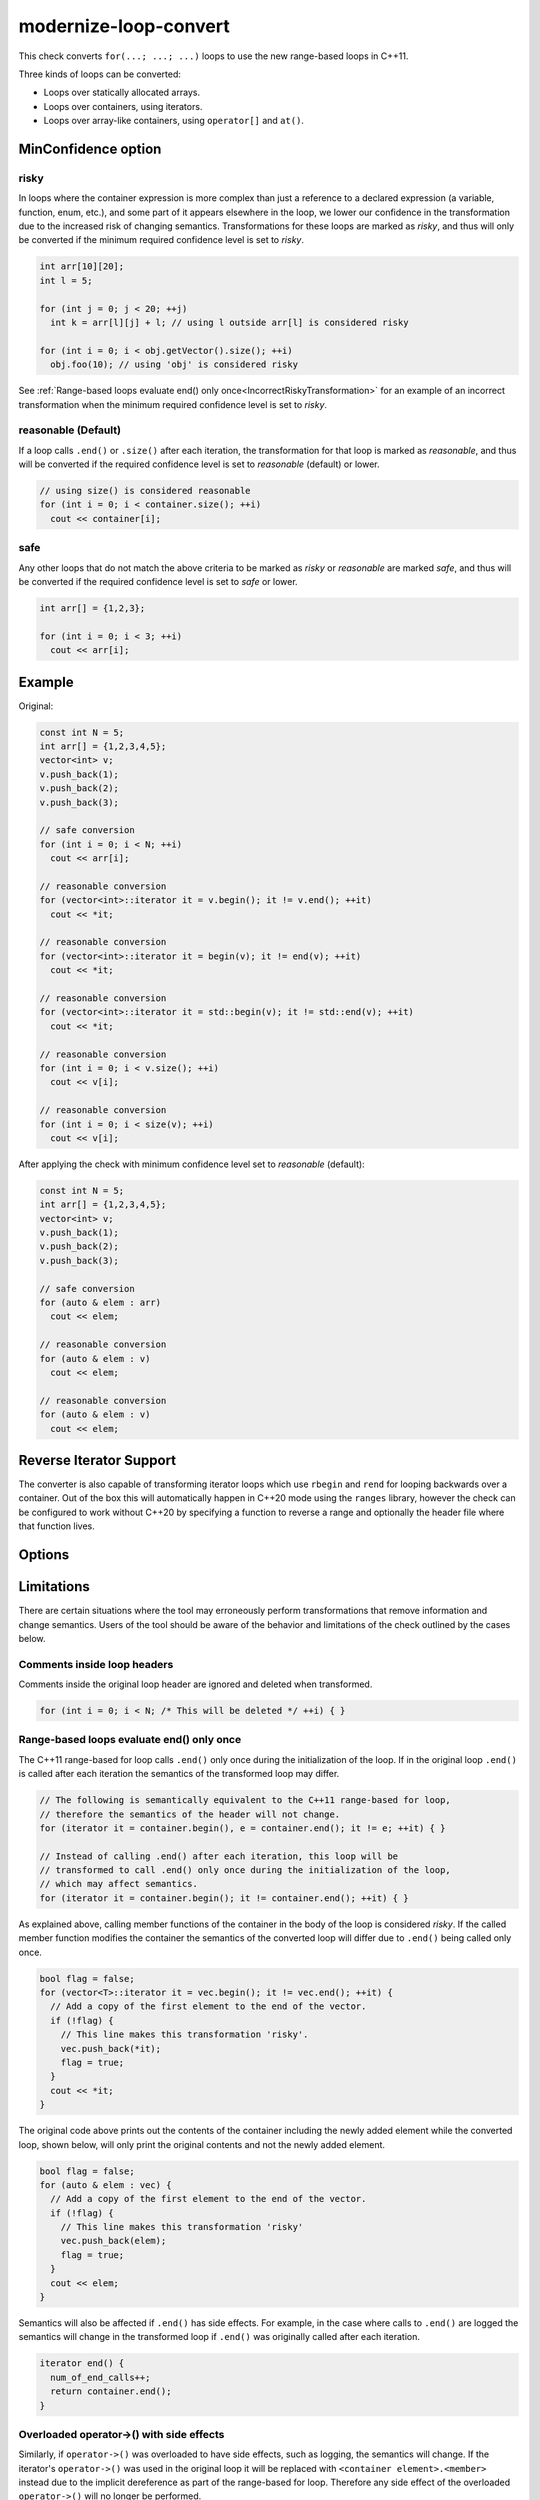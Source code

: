 .. title:: clang-tidy - modernize-loop-convert

modernize-loop-convert
======================

This check converts ``for(...; ...; ...)`` loops to use the new range-based
loops in C++11.

Three kinds of loops can be converted:

-  Loops over statically allocated arrays.
-  Loops over containers, using iterators.
-  Loops over array-like containers, using ``operator[]`` and ``at()``.

MinConfidence option
--------------------

risky
^^^^^

In loops where the container expression is more complex than just a
reference to a declared expression (a variable, function, enum, etc.),
and some part of it appears elsewhere in the loop, we lower our confidence
in the transformation due to the increased risk of changing semantics.
Transformations for these loops are marked as `risky`, and thus will only
be converted if the minimum required confidence level is set to `risky`.

.. code-block:: c++

  int arr[10][20];
  int l = 5;

  for (int j = 0; j < 20; ++j)
    int k = arr[l][j] + l; // using l outside arr[l] is considered risky

  for (int i = 0; i < obj.getVector().size(); ++i)
    obj.foo(10); // using 'obj' is considered risky

See
:ref:`Range-based loops evaluate end() only once<IncorrectRiskyTransformation>`
for an example of an incorrect transformation when the minimum required confidence
level is set to `risky`.

reasonable (Default)
^^^^^^^^^^^^^^^^^^^^

If a loop calls ``.end()`` or ``.size()`` after each iteration, the
transformation for that loop is marked as `reasonable`, and thus will
be converted if the required confidence level is set to `reasonable`
(default) or lower.

.. code-block:: c++

  // using size() is considered reasonable
  for (int i = 0; i < container.size(); ++i)
    cout << container[i];

safe
^^^^

Any other loops that do not match the above criteria to be marked as
`risky` or `reasonable` are marked `safe`, and thus will be converted
if the required confidence level is set to `safe` or lower.

.. code-block:: c++

  int arr[] = {1,2,3};

  for (int i = 0; i < 3; ++i)
    cout << arr[i];

Example
-------

Original:

.. code-block:: c++

  const int N = 5;
  int arr[] = {1,2,3,4,5};
  vector<int> v;
  v.push_back(1);
  v.push_back(2);
  v.push_back(3);

  // safe conversion
  for (int i = 0; i < N; ++i)
    cout << arr[i];

  // reasonable conversion
  for (vector<int>::iterator it = v.begin(); it != v.end(); ++it)
    cout << *it;

  // reasonable conversion
  for (vector<int>::iterator it = begin(v); it != end(v); ++it)
    cout << *it;

  // reasonable conversion
  for (vector<int>::iterator it = std::begin(v); it != std::end(v); ++it)
    cout << *it;

  // reasonable conversion
  for (int i = 0; i < v.size(); ++i)
    cout << v[i];

  // reasonable conversion
  for (int i = 0; i < size(v); ++i)
    cout << v[i];

After applying the check with minimum confidence level set to `reasonable` (default):

.. code-block:: c++

  const int N = 5;
  int arr[] = {1,2,3,4,5};
  vector<int> v;
  v.push_back(1);
  v.push_back(2);
  v.push_back(3);

  // safe conversion
  for (auto & elem : arr)
    cout << elem;

  // reasonable conversion
  for (auto & elem : v)
    cout << elem;

  // reasonable conversion
  for (auto & elem : v)
    cout << elem;

Reverse Iterator Support
------------------------

The converter is also capable of transforming iterator loops which use
``rbegin`` and ``rend`` for looping backwards over a container. Out of the box
this will automatically happen in C++20 mode using the ``ranges`` library,
however the check can be configured to work without C++20 by specifying a
function to reverse a range and optionally the header file where that function
lives.

Options
-------

.. option:: UseCxx20ReverseRanges

   When set to true convert loops when in C++20 or later mode using
   ``std::ranges::reverse_view``.
   Default value is `true`.

.. option:: MakeReverseRangeFunction

   Specify the function used to reverse an iterator pair, the function should
   accept a class with ``rbegin`` and ``rend`` methods and return a
   class with ``begin`` and ``end`` methods that call the ``rbegin`` and
   ``rend`` methods respectively. Common examples are ``ranges::reverse_view``
   and ``llvm::reverse``.
   Default value is an empty string.

.. option:: MakeReverseRangeHeader

   Specifies the header file where :option:`MakeReverseRangeFunction` is
   declared. For the previous examples this option would be set to
   ``range/v3/view/reverse.hpp`` and ``llvm/ADT/STLExtras.h`` respectively.
   If this is an empty string and :option:`MakeReverseRangeFunction` is set,
   the check will proceed on the assumption that the function is already
   available in the translation unit.
   This can be wrapped in angle brackets to signify to add the include as a
   system include.
   Default value is an empty string.

.. option:: IncludeStyle

   A string specifying which include-style is used, `llvm` or `google`. Default
   is `llvm`.

Limitations
-----------

There are certain situations where the tool may erroneously perform
transformations that remove information and change semantics. Users of the tool
should be aware of the behavior and limitations of the check outlined by
the cases below.

Comments inside loop headers
^^^^^^^^^^^^^^^^^^^^^^^^^^^^

Comments inside the original loop header are ignored and deleted when
transformed.

.. code-block:: c++

  for (int i = 0; i < N; /* This will be deleted */ ++i) { }

Range-based loops evaluate end() only once
^^^^^^^^^^^^^^^^^^^^^^^^^^^^^^^^^^^^^^^^^^

The C++11 range-based for loop calls ``.end()`` only once during the
initialization of the loop. If in the original loop ``.end()`` is called after
each iteration the semantics of the transformed loop may differ.

.. code-block:: c++

  // The following is semantically equivalent to the C++11 range-based for loop,
  // therefore the semantics of the header will not change.
  for (iterator it = container.begin(), e = container.end(); it != e; ++it) { }

  // Instead of calling .end() after each iteration, this loop will be
  // transformed to call .end() only once during the initialization of the loop,
  // which may affect semantics.
  for (iterator it = container.begin(); it != container.end(); ++it) { }

.. _IncorrectRiskyTransformation:

As explained above, calling member functions of the container in the body
of the loop is considered `risky`. If the called member function modifies the
container the semantics of the converted loop will differ due to ``.end()``
being called only once.

.. code-block:: c++

  bool flag = false;
  for (vector<T>::iterator it = vec.begin(); it != vec.end(); ++it) {
    // Add a copy of the first element to the end of the vector.
    if (!flag) {
      // This line makes this transformation 'risky'.
      vec.push_back(*it);
      flag = true;
    }
    cout << *it;
  }

The original code above prints out the contents of the container including the
newly added element while the converted loop, shown below, will only print the
original contents and not the newly added element.

.. code-block:: c++

  bool flag = false;
  for (auto & elem : vec) {
    // Add a copy of the first element to the end of the vector.
    if (!flag) {
      // This line makes this transformation 'risky'
      vec.push_back(elem);
      flag = true;
    }
    cout << elem;
  }

Semantics will also be affected if ``.end()`` has side effects. For example, in
the case where calls to ``.end()`` are logged the semantics will change in the
transformed loop if ``.end()`` was originally called after each iteration.

.. code-block:: c++

  iterator end() {
    num_of_end_calls++;
    return container.end();
  }

Overloaded operator->() with side effects
^^^^^^^^^^^^^^^^^^^^^^^^^^^^^^^^^^^^^^^^^

Similarly, if ``operator->()`` was overloaded to have side effects, such as
logging, the semantics will change. If the iterator's ``operator->()`` was used
in the original loop it will be replaced with ``<container element>.<member>``
instead due to the implicit dereference as part of the range-based for loop.
Therefore any side effect of the overloaded ``operator->()`` will no longer be
performed.

.. code-block:: c++

  for (iterator it = c.begin(); it != c.end(); ++it) {
    it->func(); // Using operator->()
  }
  // Will be transformed to:
  for (auto & elem : c) {
    elem.func(); // No longer using operator->()
  }

Pointers and references to containers
^^^^^^^^^^^^^^^^^^^^^^^^^^^^^^^^^^^^^

While most of the check's risk analysis is dedicated to determining whether
the iterator or container was modified within the loop, it is possible to
circumvent the analysis by accessing and modifying the container through a
pointer or reference.

If the container were directly used instead of using the pointer or reference
the following transformation would have only been applied at the `risky`
level since calling a member function of the container is considered `risky`.
The check cannot identify expressions associated with the container that are
different than the one used in the loop header, therefore the transformation
below ends up being performed at the `safe` level.

.. code-block:: c++

  vector<int> vec;

  vector<int> *ptr = &vec;
  vector<int> &ref = vec;

  for (vector<int>::iterator it = vec.begin(), e = vec.end(); it != e; ++it) {
    if (!flag) {
      // Accessing and modifying the container is considered risky, but the risk
      // level is not raised here.
      ptr->push_back(*it);
      ref.push_back(*it);
      flag = true;
    }
  }

OpenMP
^^^^^^

As range-based for loops are only available since OpenMP 5, this check should
not be used on code with a compatibility requirement of OpenMP prior to
version 5. It is **intentional** that this check does not make any attempts to
exclude incorrect diagnostics on OpenMP for loops prior to OpenMP 5.

To prevent this check to be applied (and to break) OpenMP for loops but still be
applied to non-OpenMP for loops the usage of ``NOLINT`` (see
:ref:`clang-tidy-nolint`) on the specific for loops is recommended.
